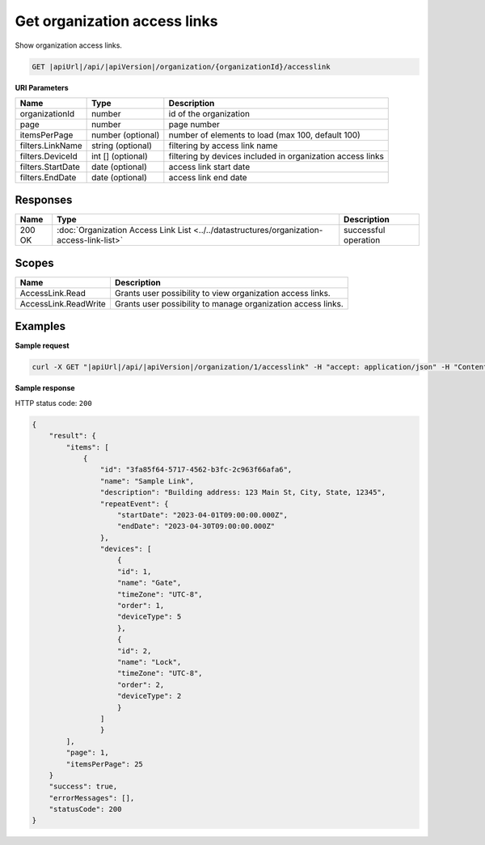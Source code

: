 Get organization access links
=============================

Show organization access links.

.. code-block:: sh

    GET |apiUrl|/api/|apiVersion|/organization/{organizationId}/accesslink

**URI Parameters**

+-------------------+-------------------+------------------------------------------------------------+
| Name              | Type              | Description                                                |
+===================+===================+============================================================+
| organizationId    | number            | id of the organization                                     |
+-------------------+-------------------+------------------------------------------------------------+
| page              | number            | page number                                                |
+-------------------+-------------------+------------------------------------------------------------+
| itemsPerPage      | number (optional) | number of elements to load (max 100, default 100)          |
+-------------------+-------------------+------------------------------------------------------------+
| filters.LinkName  | string (optional) | filtering by access link name                              |
+-------------------+-------------------+------------------------------------------------------------+
| filters.DeviceId  | int [] (optional) | filtering by devices included in organization access links |
+-------------------+-------------------+------------------------------------------------------------+
| filters.StartDate | date (optional)   | access link start date                                     |
+-------------------+-------------------+------------------------------------------------------------+
| filters.EndDate   | date (optional)   | access link end date                                       |
+-------------------+-------------------+------------------------------------------------------------+

Responses 
-------------

+--------+-------------------------------------------------------------------------------------------+----------------------+
| Name   | Type                                                                                      | Description          |
+========+===========================================================================================+======================+
| 200 OK | :doc:`Organization Access Link List <../../datastructures/organization-access-link-list>` | successful operation |
+--------+-------------------------------------------------------------------------------------------+----------------------+

Scopes
-------------

+----------------------+--------------------------------------------------------------+
| Name                 | Description                                                  |
+======================+==============================================================+
| AccessLink.Read      | Grants user possibility to view organization access links.   |
+----------------------+--------------------------------------------------------------+
| AccessLink.ReadWrite | Grants user possibility to manage organization access links. |
+----------------------+--------------------------------------------------------------+

Examples
-------------

**Sample request**

.. code-block:: sh

    curl -X GET "|apiUrl|/api/|apiVersion|/organization/1/accesslink" -H "accept: application/json" -H "Content-Type: application/json-patch+json" -H "Authorization: Bearer <<access token>>" -d "<<body>>"

**Sample response**

HTTP status code: ``200``

.. code-block:: js

        {
            "result": {
                "items": [
                    {
                        "id": "3fa85f64-5717-4562-b3fc-2c963f66afa6",
                        "name": "Sample Link",
                        "description": "Building address: 123 Main St, City, State, 12345",
                        "repeatEvent": {
                            "startDate": "2023-04-01T09:00:00.000Z",
                            "endDate": "2023-04-30T09:00:00.000Z"
                        },
                        "devices": [
                            {
                            "id": 1,
                            "name": "Gate",
                            "timeZone": "UTC-8",
                            "order": 1,
                            "deviceType": 5
                            },
                            {
                            "id": 2,
                            "name": "Lock",
                            "timeZone": "UTC-8",
                            "order": 2,
                            "deviceType": 2
                            }
                        ]
                        }
                ],
                "page": 1,
                "itemsPerPage": 25
            }
            "success": true,
            "errorMessages": [],
            "statusCode": 200
        }